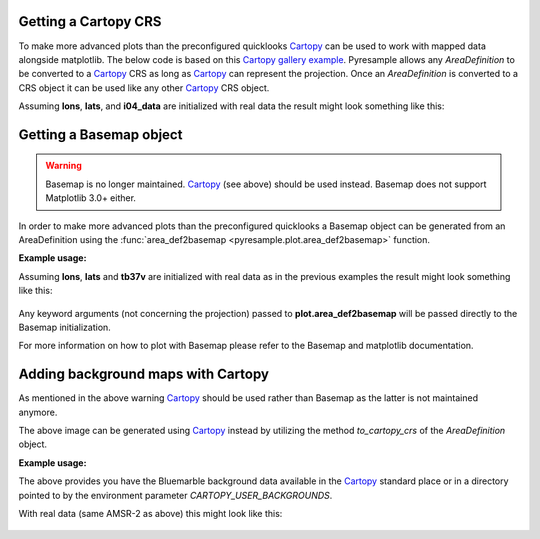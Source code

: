 .. testsetup::

   import numpy as np
   lons = np.zeros(1000)
   lats = np.arange(-80, -90, -0.01)
   tb37v = np.arange(1000)
   from pyresample import SwathDefinition
   swath_def = SwathDefinition(lons, lats)
   if plt is not None:
       import matplotlib
       matplotlib.use('agg')

Getting a Cartopy CRS
---------------------

To make more advanced plots than the preconfigured quicklooks Cartopy_ can be
used to work with mapped data alongside matplotlib. The below code is based on
this `Cartopy gallery example`_. Pyresample allows any `AreaDefinition` to be
converted to a Cartopy_ CRS as long as Cartopy_ can represent the
projection. Once an `AreaDefinition` is converted to a CRS object it can be
used like any other Cartopy_ CRS object.

.. doctest::
   :skipif: plt is None or cartopy is None

   >>> import matplotlib.pyplot as plt
   >>> from pyresample.kd_tree import resample_nearest
   >>> from pyresample.geometry import AreaDefinition
   >>> area_id = 'alaska'
   >>> description = 'Alaska Lambert Equal Area grid'
   >>> proj_id = 'alaska'
   >>> projection = {'proj': 'stere', 'lat_0': 62., 'lon_0': -152.5, 'ellps': 'WGS84', 'units': 'm'}
   >>> width = 2019
   >>> height = 1463
   >>> area_extent = (-757214.993104, -485904.321517, 757214.993104, 611533.818622)
   >>> area_def = AreaDefinition(area_id, description, proj_id, projection,
   ...                           width, height, area_extent)
   >>> result = resample_nearest(swath_def, tb37v, area_def, radius_of_influence=20000, fill_value=None)
   >>> crs = area_def.to_cartopy_crs()
   >>> fig, ax = plt.subplots(subplot_kw=dict(projection=crs))
   >>> coastlines = ax.coastlines()  # doctest: +SKIP
   >>> ax.set_global()
   >>> img = plt.imshow(result, transform=crs, extent=crs.bounds, origin='upper')
   >>> cbar = plt.colorbar()
   >>> fig.savefig('amsr2_tb37v_cartopy.png')


Assuming **lons**, **lats**, and **i04_data** are initialized with real data
the result might look something like this:

  .. image:: _static/images/amsr2_tb37v_cartopy.png

Getting a Basemap object
------------------------

.. warning::

    Basemap is no longer maintained. Cartopy_ (see above) should be used
    instead. Basemap does not support Matplotlib 3.0+ either.

In order to make more advanced plots than the preconfigured quicklooks a Basemap object can be generated from an
AreaDefinition using the :func:`area_def2basemap <pyresample.plot.area_def2basemap>` function.

**Example usage:**

.. doctest::
   :skipif: plt is None or Basemap is None

   >>> import matplotlib.pyplot as plt
   >>> from pyresample.kd_tree import resample_nearest
   >>> from pyresample.geometry import AreaDefinition
   >>> area_id = 'ease_sh'
   >>> description = 'Antarctic EASE grid'
   >>> proj_id = 'ease_sh'
   >>> projection = {'proj': 'laea', 'lat_0': -90, 'lon_0': 0, 'a': 6371228.0, 'units': 'm'}
   >>> width = 425
   >>> height = 425
   >>> area_extent = (-5326849.0625, -5326849.0625, 5326849.0625, 5326849.0625)
   >>> area_def = AreaDefinition(area_id, description, proj_id, projection,
   ...                           width, height, area_extent)
   >>> from pyresample import area_def2basemap
   >>> result = resample_nearest(swath_def, tb37v, area_def,
   ...                           radius_of_influence=20000, fill_value=None)
   >>> bmap = area_def2basemap(area_def) # doctest: +SKIP
   >>> bmng = bmap.bluemarble() # doctest: +SKIP
   >>> col = bmap.imshow(result, origin='upper', cmap='RdBu_r') # doctest: +SKIP
   >>> plt.savefig('tb37v_bmng.png', bbox_inches='tight') # doctest: +SKIP


Assuming **lons**, **lats** and **tb37v** are initialized with real data as in
the previous examples the result might look something like this:

  .. image:: _static/images/tb37v_bmng.png
  
Any keyword arguments (not concerning the projection) passed to
**plot.area_def2basemap** will be passed directly to the Basemap
initialization.

For more information on how to plot with Basemap please refer to the Basemap
and matplotlib documentation.


Adding background maps with Cartopy
-----------------------------------

As mentioned in the above warning Cartopy_ should be used rather than Basemap as
the latter is not maintained anymore.

The above image can be generated using Cartopy_ instead by utilizing the method
`to_cartopy_crs` of the `AreaDefinition` object.

**Example usage:**

.. doctest::
   :skipif: plt is None or cartopy is None

   >>> from pyresample.kd_tree import resample_nearest
   >>> import matplotlib.pyplot as plt
   >>> result = resample_nearest(swath_def, tb37v, area_def,
   ...                           radius_of_influence=20000, fill_value=None)
   >>> crs = area_def.to_cartopy_crs()
   >>> ax = plt.axes(projection=crs)
   >>> ax.background_img(name='BM')  # doctest: +SKIP
   >>> plt.imshow(result, transform=crs, extent=crs.bounds, origin='upper', cmap='RdBu_r')  # doctest: +SKIP
   >>> plt.savefig('tb37v_bmng.png', bbox_inches='tight')  # doctest: +SKIP

 
The above provides you have the Bluemarble background data available in the
Cartopy_ standard place or in a directory pointed to by the environment
parameter `CARTOPY_USER_BACKGROUNDS`.

With real data (same AMSR-2 as above) this might look like this:
 
  .. image:: _static/images/tb37v_bmng_cartopy.png
             
.. _Satpy: http://www.github.com/pytroll/satpy
.. _`Cartopy gallery example`: http://scitools.org.uk/cartopy/docs/v0.16/gallery/geostationary.html
.. _Cartopy: http://scitools.org.uk/cartopy/

